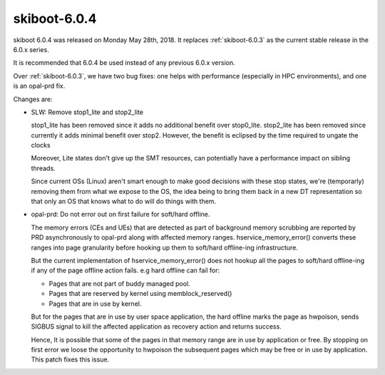 .. _skiboot-6.0.4:

=============
skiboot-6.0.4
=============

skiboot 6.0.4 was released on Monday May 28th, 2018. It replaces
:ref:`skiboot-6.0.3` as the current stable release in the 6.0.x series.

It is recommended that 6.0.4 be used instead of any previous 6.0.x version.

Over :ref:`skiboot-6.0.3`, we have two bug fixes: one helps with performance
(especially in HPC environments), and one is an opal-prd fix.

Changes are:

- SLW: Remove stop1_lite and stop2_lite

  stop1_lite has been removed since it adds no additional benefit
  over stop0_lite. stop2_lite has been removed since currently it adds
  minimal benefit over stop2. However, the benefit is eclipsed by the time
  required to ungate the clocks

  Moreover, Lite states don't give up the SMT resources, can potentially
  have a performance impact on sibling threads.

  Since current OSs (Linux) aren't smart enough to make good decisions
  with these stop states, we're (temporarly) removing them from what
  we expose to the OS, the idea being to bring them back in a new
  DT representation so that only an OS that knows what to do will
  do things with them.
- opal-prd: Do not error out on first failure for soft/hard offline.

  The memory errors (CEs and UEs) that are detected as part of background
  memory scrubbing are reported by PRD asynchronously to opal-prd along with
  affected memory ranges. hservice_memory_error() converts these ranges into
  page granularity before hooking up them to soft/hard offline-ing
  infrastructure.

  But the current implementation of hservice_memory_error() does not hookup
  all the pages to soft/hard offline-ing if any of the page offline action
  fails. e.g hard offline can fail for:

  - Pages that are not part of buddy managed pool.
  - Pages that are reserved by kernel using memblock_reserved()
  - Pages that are in use by kernel.

  But for the pages that are in use by user space application, the hard
  offline marks the page as hwpoison, sends SIGBUS signal to kill the
  affected application as recovery action and returns success.

  Hence, It is possible that some of the pages in that memory range are in
  use by application or free. By stopping on first error we loose the
  opportunity to hwpoison the subsequent pages which may be free or in use by
  application. This patch fixes this issue.
